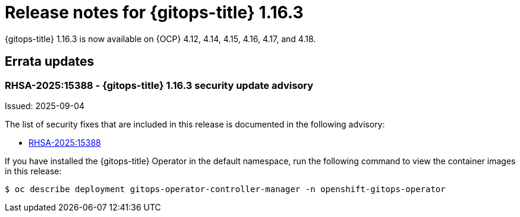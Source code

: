 // Module included in the following assembly:
//
// * release_notes/gitops-release-notes-1-16.adoc

:_mod-docs-content-type: REFERENCE

[id="gitops-release-notes-1-16-3_{context}"]
= Release notes for {gitops-title} 1.16.3

{gitops-title} 1.16.3 is now available on {OCP} 4.12, 4.14, 4.15, 4.16, 4.17, and 4.18.

[id="errata-updates-1-16.3_{context}"]
== Errata updates

[id="RHSA-2025:15388-gitops-1-16-3-security-update-advisory_{context}"]
=== RHSA-2025:15388 - {gitops-title} 1.16.3 security update advisory

Issued: 2025-09-04

The list of security fixes that are included in this release is documented in the following advisory:

* link:https://access.redhat.com/errata/RHSA-2025:15388[RHSA-2025:15388]

If you have installed the {gitops-title} Operator in the default namespace, run the following command to view the container images in this release:

[source,terminal]
----
$ oc describe deployment gitops-operator-controller-manager -n openshift-gitops-operator
----